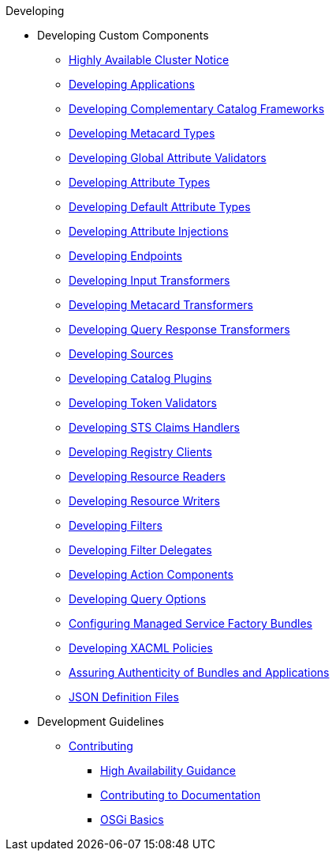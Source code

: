 .Developing
* Developing Custom Components
** xref:devguidelines/highly-available-link.adoc[Highly Available Cluster Notice]
** xref:devcomponents/custom-applications.adoc[Developing Applications]
** xref:devcomponents/custom-catalog-frameworks.adoc[Developing Complementary Catalog Frameworks]
** xref:devcomponents/metacard-type.adoc[Developing Metacard Types]
** xref:devcomponents/global-attribute-validators.adoc[Developing Global Attribute Validators]
** xref:devcomponents/attribute-type.adoc[Developing Attribute Types]
** xref:devcomponents/default-attribute-values.adoc[Developing Default Attribute Types]
** xref:devcomponents/attribute-injection.adoc[Developing Attribute Injections]
** xref:devcomponents/custom-endpoints.adoc[Developing Endpoints]
** xref:devcomponents/custom-transformers-input.adoc[Developing Input Transformers]
** xref:devcomponents/custom-transformers-metacard.adoc[Developing Metacard Transformers]
** xref:devcomponents/transformers-query-response.adoc[Developing Query Response Transformers]
** xref:devcomponents/custom-sources.adoc[Developing Sources]
** xref:devcomponents/custom-plugins.adoc[Developing Catalog Plugins]
** xref:devcomponents/custom-token-validators.adoc[Developing Token Validators]
** xref:devcomponents/custom-sts-claims-handlers.adoc[Developing STS Claims Handlers]
** xref:devcomponents/custom-registry-clients.adoc[Developing Registry Clients]
** xref:devcomponents/custom-resource-readers.adoc[Developing Resource Readers]
** xref:devcomponents/custom-resource-writers.adoc[Developing Resource Writers]
** xref:devcomponents/custom-filters.adoc[Developing Filters]
** xref:devcomponents/filter-delegates.adoc[Developing Filter Delegates]
** xref:devcomponents/custom-action-components.adoc[Developing Action Components]
** xref:devcomponents/custom-query-options.adoc[Developing Query Options]
** xref:devcomponents/managed-service-factories.adoc[Configuring Managed Service Factory Bundles]
** xref:devcomponents/custom-xacml-policies.adoc[Developing XACML Policies]
** xref:devcomponents/assuring-bundles-and-apps.adoc[Assuring Authenticity of Bundles and Applications]
** xref:devcomponents/json-definition-files.adoc[JSON Definition Files]

* Development Guidelines
** xref:devguidelines/contributing-intro.adoc[Contributing]
*** xref:devguidelines/high-availability-guidance.adoc[High Availability Guidance]
*** xref:devguidelines/editing-docs.adoc[ Contributing to Documentation]
*** xref:devguidelines/osgi-basics.adoc[OSGi Basics]

